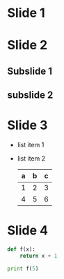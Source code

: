 * Slide 1
* Slide 2
** Subslide 1
** subslide 2
* Slide 3
  - list item 1
  - list item 2
    | a | b | c |
    |---+---+---|
    | 1 | 2 | 3 |
    | 4 | 5 | 6 |
    |---+---+---|
* Slide 4
#+BEGIN_SRC python
  def f(x):
      return x + 1

  print f(5)

#+END_SRC
